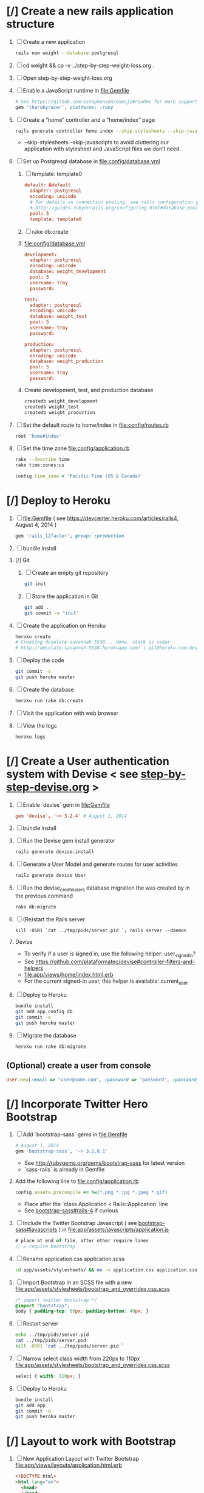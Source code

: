 * [/] Create a new rails application structure
  1. [ ] Create a new application
     #+BEGIN_SRC sh :tangle bin/create-new-rails-application.sh :shebang #!/bin/sh
       rails new weight --database postgresql 
     #+END_SRC
  2. [ ] cd weight && cp -v ../step-by-step-weight-loss.org .
  3. [ ] Open step-by-step-weight-loss.org 
  4. [ ] Enable a JavaScript runtime in file:Gemfile 
     #+BEGIN_SRC ruby
       # See https://github.com/sstephenson/execjs#readme for more supported runtimes
       gem 'therubyracer', platforms: :ruby
     #+END_SRC
  5. [ ] Create a “home” controller and a “home/index” page
     #+BEGIN_SRC sh :tangle bin/create-home-controller.sh :shebang #!/bin/sh
       rails generate controller home index --skip-stylesheets --skip-javascripts
     #+END_SRC
     - --skip-stylesheets --skip-javascripts to avoid cluttering our application with stylesheet and JavaScript files we don’t need.
  6. [ ] Set up Postgresql database in file:config/database.yml
     1. [ ] template: template0
	#+BEGIN_SRC conf
           default: &default
             adapter: postgresql
             encoding: unicode
             # For details on connection pooling, see rails configuration guide
             # http://guides.rubyonrails.org/configuring.html#database-pooling
             pool: 5
             template: template0
         #+END_SRC
     2. [ ] rake db:create
     3. file:config/database.yml
        #+BEGIN_SRC conf
          development:
            adapter: postgresql
            encoding: unicode
            database: weight_development
            pool: 5
            username: troy
            password: 
          
          test:
            adapter: postgresql
            encoding: unicode
            database: weight_test
            pool: 5
            username: troy
            password: 
          
          production:
            adapter: postgresql
            encoding: unicode
            database: weight_production
            pool: 5
            username: troy
            password: 
        #+END_SRC
     4. Create development, test, and production database
        #+BEGIN_SRC sh
         createdb weight_development
         createdb weight_test
         createdb weight_production
        #+END_SRC
  7. [ ] Set the default route to home/index in file:config/routes.rb
     #+BEGIN_SRC ruby
       root 'home#index'
     #+END_SRC
  8. [ ] Set the time zone file:config/application.rb
     #+BEGIN_SRC sh
       rake --describe time
       rake time:zones:us
     #+END_SRC
     #+BEGIN_SRC ruby
       config.time_zone = 'Pacific Time (US & Canada)'
     #+END_SRC
* [/] Deploy to Heroku
  1. [ ] file:Gemfile ( see https://devcenter.heroku.com/articles/rails4, August 4, 2014 ) 
     #+BEGIN_SRC ruby
       gem 'rails_12factor', group: :production
      #+END_SRC
  2. [ ] bundle install
  3. [/] Git   
     1. [ ] Create an empty git repository
         #+BEGIN_SRC sh
           git init
         #+END_SRC
     2. [ ] Store the application in Git
         #+BEGIN_SRC sh
           git add .
           git commit -m "init"
         #+END_SRC
  4. [ ] Create the application on Heroku
     #+BEGIN_SRC sh
       heroku create
       # Creating desolate-savannah-5538... done, stack is cedar
       # http://desolate-savannah-5538.herokuapp.com/ | git@heroku.com:desolate-savannah-5538.git     
     #+END_SRC
  5. [ ] Deploy the code 
     #+BEGIN_SRC sh :tangle bin/deploy-to-heroku.sh :shebang #!/bin/sh
       git commit -a
       git push heroku master
     #+END_SRC
  6. [ ] Create the database
     #+BEGIN_SRC sh :tangle bin/create-the-database.sh :shebang #!/bin/sh
       heroku run rake db:create
     #+END_SRC
  7. [ ] Visit the application with web browser
  8. [ ] View the logs
     #+BEGIN_SRC sh
       heroku logs
     #+END_SRC
* [/] Create a User authentication system with Devise < see [[file:/troy@usahealthscience.com:/home/troy/srv/devise/128/emacs/emacs/step-by-step-devise.org][step-by-step-devise.org]] >
  1. [ ] Enable `devise` gem in file:Gemfile
     #+BEGIN_SRC conf
       gem 'devise', '~> 3.2.4' # August 1, 2014
     #+END_SRC
  2. [ ] bundle install
  3. [ ] Run the Devise gem install generator
     #+BEGIN_SRC sh :tangle bin/devise-install-generator.sh :shebang #!/bin/sh
       rails generate devise:install
     #+END_SRC
  4. [ ] Generate a User Model and generate routes for user activities
     #+BEGIN_SRC sh :tangle bin/generate-devise-user.sh :shebang #!/bin/sh
       rails generate devise User
     #+END_SRC
  5. [ ] Run the devise_create_users database migration the was created by in the previous command
     #+BEGIN_SRC sh
       rake db:migrate
     #+END_SRC
  6. [ ] (Re)start the Rails server
     #+BEGIN_SRC 
       kill -USR1 `cat ../tmp/pids/server.pid `; rails server --daemon
     #+END_SRC
  7. Devise
     - To verify if a user is signed in, use the following helper: user_signed_in?
     - See https://github.com/plataformatec/devise#controller-filters-and-helpers
     - file:app/views/home/index.html.erb
     - For the current signed-in user, this helper is available: current_user
  8. [ ] Deploy to Heroku
     #+BEGIN_SRC sh
       bundle install
       git add app config db
       git commit -a
       git push heroku master
     #+END_SRC
  9. [ ] Migrate the database
     #+BEGIN_SRC sh
        heroku run rake db:migrate
     #+END_SRC
** (Optional) create a user from console
   #+BEGIN_SRC ruby
     User.new(:email => "user@name.com", :password => 'password', :password_confirmation => 'password').save
   #+END_SRC
* [/] Incorporate Twitter Hero Bootstrap
   1. [ ] Add `bootstrap-sass` gems in file:Gemfile
      #+BEGIN_SRC ruby
        # August 1, 2014
        gem 'bootstrap-sass', '~> 3.2.0.1'
      #+END_SRC
      - See http://rubygems.org/gems/bootstrap-sass for latest version
      - `sass-rails` is already in Gemfile
   2. Add the following line to file:config/application.rb
      #+BEGIN_SRC ruby
        config.assets.precompile += %w(*.png *.jpg *.jpeg *.gif)
      #+END_SRC
      - Place after the `class Application < Rails::Application` line
      - See [[https://github.com/thomas-mcdonald/bootstrap-sass#rails-4][bootstrap-sass#rails-4]] if curious
   3. [ ] Include the Twitter Bootstrap Javascript ( see [[https://github.com/thomas-mcdonald/bootstrap-sass#javascripts][bootstrap-sass#javascripts]] ) in file:app/assets/javascripts/application.js
	#+BEGIN_SRC js
        # place at end of file, after other require lines
        // = require bootstrap
	#+END_SRC
   4. [ ] Rename application.css application.scss
	    #+BEGIN_SRC sh
            cd app/assets/stylesheets/ && mv -v application.css application.css.scss && cd -
          #+END_SRC
   5. [ ] Import Bootstrap in an SCSS file with a new file:app/assets/stylesheets/bootstrap_and_overrides.css.scss
	#+BEGIN_SRC css :tangle app/assets/stylesheets/bootstrap_and_overrides.css.scss :padline no
        /* import twitter bootstrap */
        @import "bootstrap";
        body { padding-top: 60px; padding-bottom: 40px; }
	#+END_SRC
   6. [ ] Restart server
      #+BEGIN_SRC sh
        echo ../tmp/pids/server.pid
        cat ../tmp/pids/server.pid
        kill -USR1 `cat ../tmp/pids/server.pid `
      #+END_SRC
   7. [ ] Narrow select class width from 220px to 110px file:app/assets/stylesheets/bootstrap_and_overrides.css.scss
      #+BEGIN_SRC css
        select { width: 110px; }
      #+END_SRC
   8. [ ] Deploy to Heroku
      #+BEGIN_SRC sh
        bundle install
        git add app
        git commit -a
        git push heroku master
      #+END_SRC
* [/] Layout to work with Bootstrap
  1. [ ] New Application Layout with Twitter Bootstrap file:app/views/layouts/application.html.erb
     #+BEGIN_SRC html :tangle app/views/layouts/application.html.erb :padline no
       <!DOCTYPE html>
       <html lang="en">
         <head>
         </head>
         <title>Bootstrap</title>
         <meta name="viewport" content="width=device-width, initial-scale=1.0">
         <%= stylesheet_link_tag    "application", media: "all",  "data-turbolinks-track" => true %>
         <!-- HTML5 shim, for IE6-8 support of HTML5 elements -->
         <!--[if lt IE 9]>
             <script src="../assets/js/html5shiv.js"></script>
             <![endif]-->
         <%= javascript_include_tag "application", "data-turbolinks-track" => true %>
         <%= csrf_meta_tags %>
         <body>
           <%= render 'layouts/navbar' %>
           <div class="container">
             <%= render 'layouts/jumbotron' %>
             <hr>
             <footer>
               <p>&copy; Company 2013</p>
             </footer>
           </div> <!-- /container -->
         </body>
       </html>
     #+END_SRC
  2. [ ] View http://getbootstrap.com/examples/jumbotron/index.html
     #+BEGIN_SRC html :tangle /tmp/jumbotron.html :padline no
       <!DOCTYPE html>
       <html lang="en">
         <head>
           <meta charset="utf-8">
           <meta http-equiv="X-UA-Compatible" content="IE=edge">
           <meta name="viewport" content="width=device-width, initial-scale=1">
           <meta name="description" content="">
           <meta name="author" content="">
           <link rel="icon" href="../../favicon.ico">

           <title>Jumbotron Template for Bootstrap</title>

           <!-- Bootstrap core CSS -->
           <link href="../../dist/css/bootstrap.min.css" rel="stylesheet">

           <!-- Custom styles for this template -->
           <link href="jumbotron.css" rel="stylesheet">

           <!-- Just for debugging purposes. Don't actually copy these 2 lines! -->
           <!--[if lt IE 9]><script src="../../assets/js/ie8-responsive-file-warning.js"></script><![endif]-->
           <script src="../../assets/js/ie-emulation-modes-warning.js"></script>

           <!-- IE10 viewport hack for Surface/desktop Windows 8 bug -->
           <script src="../../assets/js/ie10-viewport-bug-workaround.js"></script>

           <!-- HTML5 shim and Respond.js IE8 support of HTML5 elements and media queries -->
           <!--[if lt IE 9]>
             <script src="https://oss.maxcdn.com/html5shiv/3.7.2/html5shiv.min.js"></script>
             <script src="https://oss.maxcdn.com/respond/1.4.2/respond.min.js"></script>
           <![endif]-->
         </head>

         <body>

           <div class="navbar navbar-inverse navbar-fixed-top" role="navigation">
             <div class="container">
               <div class="navbar-header">
                 <button type="button" class="navbar-toggle" data-toggle="collapse" data-target=".navbar-collapse">
                   <span class="sr-only">Toggle navigation</span>
                   <span class="icon-bar"></span>
                   <span class="icon-bar"></span>
                   <span class="icon-bar"></span>
                 </button>
                 <a class="navbar-brand" href="#">Project name</a>
               </div>
               <div class="navbar-collapse collapse">
                 <form class="navbar-form navbar-right" role="form">
                   <div class="form-group">
                     <input type="text" placeholder="Email" class="form-control">
                   </div>
                   <div class="form-group">
                     <input type="password" placeholder="Password" class="form-control">
                   </div>
                   <button type="submit" class="btn btn-success">Sign in</button>
                 </form>
               </div><!--/.navbar-collapse -->
             </div>
           </div>

           <!-- Main jumbotron for a primary marketing message or call to action -->
           <div class="jumbotron">
             <div class="container">
               <h1>Hello, world!</h1>
               <p>This is a template for a simple marketing or informational website. It includes a large callout called a jumbotron and three supporting pieces of content. Use it as a starting point to create something more unique.</p>
               <p><a class="btn btn-primary btn-lg" role="button">Learn more &raquo;</a></p>
             </div>
           </div>

           <div class="container">
             <!-- Example row of columns -->
             <div class="row">
               <div class="col-md-4">
                 <h2>Heading</h2>
                 <p>Donec id elit non mi porta gravida at eget metus. Fusce dapibus, tellus ac cursus commodo, tortor mauris condimentum nibh, ut fermentum massa justo sit amet risus. Etiam porta sem malesuada magna mollis euismod. Donec sed odio dui. </p>
                 <p><a class="btn btn-default" href="#" role="button">View details &raquo;</a></p>
               </div>
               <div class="col-md-4">
                 <h2>Heading</h2>
                 <p>Donec id elit non mi porta gravida at eget metus. Fusce dapibus, tellus ac cursus commodo, tortor mauris condimentum nibh, ut fermentum massa justo sit amet risus. Etiam porta sem malesuada magna mollis euismod. Donec sed odio dui. </p>
                 <p><a class="btn btn-default" href="#" role="button">View details &raquo;</a></p>
              </div>
               <div class="col-md-4">
                 <h2>Heading</h2>
                 <p>Donec sed odio dui. Cras justo odio, dapibus ac facilisis in, egestas eget quam. Vestibulum id ligula porta felis euismod semper. Fusce dapibus, tellus ac cursus commodo, tortor mauris condimentum nibh, ut fermentum massa justo sit amet risus.</p>
                 <p><a class="btn btn-default" href="#" role="button">View details &raquo;</a></p>
               </div>
             </div>

             <hr>

             <footer>
               <p>&copy; Company 2014</p>
             </footer>
           </div> <!-- /container -->


           <!-- Bootstrap core JavaScript
           ================================================== -->
           <!-- Placed at the end of the document so the pages load faster -->
           <script src="https://ajax.googleapis.com/ajax/libs/jquery/1.11.1/jquery.min.js"></script>
           <script src="../../dist/js/bootstrap.min.js"></script>
         </body>
       </html>

     #+END_SRC
  3. [ ] View http://getbootstrap.com/examples/starter-template/index.html
     #+BEGIN_SRC html
       <!DOCTYPE html>
       <html lang="en">
         <head>
           <meta charset="utf-8">
           <meta http-equiv="X-UA-Compatible" content="IE=edge">
           <meta name="viewport" content="width=device-width, initial-scale=1">
           <meta name="description" content="">
           <meta name="author" content="">
           <link rel="icon" href="../../favicon.ico">

           <title>Starter Template for Bootstrap</title>

           <!-- Bootstrap core CSS -->
           <link href="../../dist/css/bootstrap.min.css" rel="stylesheet">

           <!-- Custom styles for this template -->
           <link href="starter-template.css" rel="stylesheet">

           <!-- Just for debugging purposes. Don't actually copy these 2 lines! -->
           <!--[if lt IE 9]><script src="../../assets/js/ie8-responsive-file-warning.js"></script><![endif]-->
           <script src="../../assets/js/ie-emulation-modes-warning.js"></script>

           <!-- IE10 viewport hack for Surface/desktop Windows 8 bug -->
           <script src="../../assets/js/ie10-viewport-bug-workaround.js"></script>

           <!-- HTML5 shim and Respond.js IE8 support of HTML5 elements and media queries -->
           <!--[if lt IE 9]>
             <script src="https://oss.maxcdn.com/html5shiv/3.7.2/html5shiv.min.js"></script>
             <script src="https://oss.maxcdn.com/respond/1.4.2/respond.min.js"></script>
           <![endif]-->
         </head>

         <body>

           <div class="navbar navbar-inverse navbar-fixed-top" role="navigation">
             <div class="container">
               <div class="navbar-header">
                 <button type="button" class="navbar-toggle" data-toggle="collapse" data-target=".navbar-collapse">
                   <span class="sr-only">Toggle navigation</span>
                   <span class="icon-bar"></span>
                   <span class="icon-bar"></span>
                   <span class="icon-bar"></span>
                 </button>
                 <a class="navbar-brand" href="#">Project name</a>
               </div>
               <div class="collapse navbar-collapse">
                 <ul class="nav navbar-nav">
                   <li class="active"><a href="#">Home</a></li>
                   <li><a href="#about">About</a></li>
                   <li><a href="#contact">Contact</a></li>
                 </ul>
               </div><!--/.nav-collapse -->
             </div>
           </div>

           <div class="container">

             <div class="starter-template">
               <h1>Bootstrap starter template</h1>
               <p class="lead">Use this document as a way to quickly start any new project.<br> All you get is this text and a mostly barebones HTML document.</p>
             </div>

           </div><!-- /.container -->


           <!-- Bootstrap core JavaScript
           ================================================== -->
           <!-- Placed at the end of the document so the pages load faster -->
           <script src="https://ajax.googleapis.com/ajax/libs/jquery/1.11.1/jquery.min.js"></script>
           <script src="../../dist/js/bootstrap.min.js"></script>
         </body>
       </html>

     #+END_SRC
  4. [ ] View http://getbootstrap.com/examples/theme/index.html for dropdown menu
     #+BEGIN_SRC html
       <!DOCTYPE html>
       <html lang="en">
         <head>
           <meta charset="utf-8">
           <meta http-equiv="X-UA-Compatible" content="IE=edge">
           <meta name="viewport" content="width=device-width, initial-scale=1">
           <meta name="description" content="">
           <meta name="author" content="">
           <link rel="icon" href="../../favicon.ico">

           <title>Theme Template for Bootstrap</title>

           <!-- Bootstrap core CSS -->
           <link href="../../dist/css/bootstrap.min.css" rel="stylesheet">
           <!-- Bootstrap theme -->
           <link href="../../dist/css/bootstrap-theme.min.css" rel="stylesheet">

           <!-- Custom styles for this template -->
           <link href="theme.css" rel="stylesheet">

           <!-- Just for debugging purposes. Don't actually copy these 2 lines! -->
           <!--[if lt IE 9]><script src="../../assets/js/ie8-responsive-file-warning.js"></script><![endif]-->
           <script src="../../assets/js/ie-emulation-modes-warning.js"></script>

           <!-- IE10 viewport hack for Surface/desktop Windows 8 bug -->
           <script src="../../assets/js/ie10-viewport-bug-workaround.js"></script>

           <!-- HTML5 shim and Respond.js IE8 support of HTML5 elements and media queries -->
           <!--[if lt IE 9]>
             <script src="https://oss.maxcdn.com/html5shiv/3.7.2/html5shiv.min.js"></script>
             <script src="https://oss.maxcdn.com/respond/1.4.2/respond.min.js"></script>
           <![endif]-->
         </head>

         <body role="document">

           <!-- Fixed navbar -->
           <div class="navbar navbar-inverse navbar-fixed-top" role="navigation">
             <div class="container">
               <div class="navbar-header">
                 <button type="button" class="navbar-toggle" data-toggle="collapse" data-target=".navbar-collapse">
                   <span class="sr-only">Toggle navigation</span>
                   <span class="icon-bar"></span>
                   <span class="icon-bar"></span>
                   <span class="icon-bar"></span>
                 </button>
                 <a class="navbar-brand" href="#">Bootstrap theme</a>
               </div>
               <div class="navbar-collapse collapse">
                 <ul class="nav navbar-nav">
                   <li class="active"><a href="#">Home</a></li>
                   <li><a href="#about">About</a></li>
                   <li><a href="#contact">Contact</a></li>
                   <li class="dropdown">
                     <a href="#" class="dropdown-toggle" data-toggle="dropdown">Dropdown <span class="caret"></span></a>
                     <ul class="dropdown-menu" role="menu">
                       <li><a href="#">Action</a></li>
                       <li><a href="#">Another action</a></li>
                       <li><a href="#">Something else here</a></li>
                       <li class="divider"></li>
                       <li class="dropdown-header">Nav header</li>
                       <li><a href="#">Separated link</a></li>
                       <li><a href="#">One more separated link</a></li>
                     </ul>
                   </li>
                 </ul>
               </div><!--/.nav-collapse -->
             </div>
           </div>

           <div class="container theme-showcase" role="main">

             <!-- Main jumbotron for a primary marketing message or call to action -->
             <div class="jumbotron">
               <h1>Hello, world!</h1>
               <p>This is a template for a simple marketing or informational website. It includes a large callout called a jumbotron and three supporting pieces of content. Use it as a starting point to create something more unique.</p>
               <p><a href="#" class="btn btn-primary btn-lg" role="button">Learn more &raquo;</a></p>
             </div>



             <div class="page-header">
               <h1>Buttons</h1>
             </div>
             <p>
               <button type="button" class="btn btn-lg btn-default">Default</button>
               <button type="button" class="btn btn-lg btn-primary">Primary</button>
               <button type="button" class="btn btn-lg btn-success">Success</button>
               <button type="button" class="btn btn-lg btn-info">Info</button>
               <button type="button" class="btn btn-lg btn-warning">Warning</button>
               <button type="button" class="btn btn-lg btn-danger">Danger</button>
               <button type="button" class="btn btn-lg btn-link">Link</button>
             </p>
             <p>
               <button type="button" class="btn btn-default">Default</button>
               <button type="button" class="btn btn-primary">Primary</button>
               <button type="button" class="btn btn-success">Success</button>
               <button type="button" class="btn btn-info">Info</button>
               <button type="button" class="btn btn-warning">Warning</button>
               <button type="button" class="btn btn-danger">Danger</button>
               <button type="button" class="btn btn-link">Link</button>
             </p>
             <p>
               <button type="button" class="btn btn-sm btn-default">Default</button>
               <button type="button" class="btn btn-sm btn-primary">Primary</button>
               <button type="button" class="btn btn-sm btn-success">Success</button>
               <button type="button" class="btn btn-sm btn-info">Info</button>
               <button type="button" class="btn btn-sm btn-warning">Warning</button>
               <button type="button" class="btn btn-sm btn-danger">Danger</button>
               <button type="button" class="btn btn-sm btn-link">Link</button>
             </p>
             <p>
               <button type="button" class="btn btn-xs btn-default">Default</button>
               <button type="button" class="btn btn-xs btn-primary">Primary</button>
               <button type="button" class="btn btn-xs btn-success">Success</button>
               <button type="button" class="btn btn-xs btn-info">Info</button>
               <button type="button" class="btn btn-xs btn-warning">Warning</button>
               <button type="button" class="btn btn-xs btn-danger">Danger</button>
               <button type="button" class="btn btn-xs btn-link">Link</button>
             </p>



             <div class="page-header">
               <h1>Tables</h1>
             </div>
             <div class="row">
               <div class="col-md-6">
                 <table class="table">
                   <thead>
                     <tr>
                       <th>#</th>
                       <th>First Name</th>
                       <th>Last Name</th>
                       <th>Username</th>
                     </tr>
                   </thead>
                   <tbody>
                     <tr>
                       <td>1</td>
                       <td>Mark</td>
                       <td>Otto</td>
                       <td>@mdo</td>
                     </tr>
                     <tr>
                       <td>2</td>
                       <td>Jacob</td>
                       <td>Thornton</td>
                       <td>@fat</td>
                     </tr>
                     <tr>
                       <td>3</td>
                       <td>Larry</td>
                       <td>the Bird</td>
                       <td>@twitter</td>
                     </tr>
                   </tbody>
                 </table>
               </div>
               <div class="col-md-6">
                 <table class="table table-striped">
                   <thead>
                     <tr>
                       <th>#</th>
                       <th>First Name</th>
                       <th>Last Name</th>
                       <th>Username</th>
                     </tr>
                   </thead>
                   <tbody>
                     <tr>
                       <td>1</td>
                       <td>Mark</td>
                       <td>Otto</td>
                       <td>@mdo</td>
                     </tr>
                     <tr>
                       <td>2</td>
                       <td>Jacob</td>
                       <td>Thornton</td>
                       <td>@fat</td>
                     </tr>
                     <tr>
                       <td>3</td>
                       <td>Larry</td>
                       <td>the Bird</td>
                       <td>@twitter</td>
                     </tr>
                   </tbody>
                 </table>
               </div>
             </div>

             <div class="row">
               <div class="col-md-6">
                 <table class="table table-bordered">
                   <thead>
                     <tr>
                       <th>#</th>
                       <th>First Name</th>
                       <th>Last Name</th>
                       <th>Username</th>
                     </tr>
                   </thead>
                   <tbody>
                     <tr>
                       <td rowspan="2">1</td>
                       <td>Mark</td>
                       <td>Otto</td>
                       <td>@mdo</td>
                     </tr>
                     <tr>
                       <td>Mark</td>
                       <td>Otto</td>
                       <td>@TwBootstrap</td>
                     </tr>
                     <tr>
                       <td>2</td>
                       <td>Jacob</td>
                       <td>Thornton</td>
                       <td>@fat</td>
                     </tr>
                     <tr>
                       <td>3</td>
                       <td colspan="2">Larry the Bird</td>
                       <td>@twitter</td>
                     </tr>
                   </tbody>
                 </table>
               </div>
               <div class="col-md-6">
                 <table class="table table-condensed">
                   <thead>
                     <tr>
                       <th>#</th>
                       <th>First Name</th>
                       <th>Last Name</th>
                       <th>Username</th>
                     </tr>
                   </thead>
                   <tbody>
                     <tr>
                       <td>1</td>
                       <td>Mark</td>
                       <td>Otto</td>
                       <td>@mdo</td>
                     </tr>
                     <tr>
                       <td>2</td>
                       <td>Jacob</td>
                       <td>Thornton</td>
                       <td>@fat</td>
                     </tr>
                     <tr>
                       <td>3</td>
                       <td colspan="2">Larry the Bird</td>
                       <td>@twitter</td>
                     </tr>
                   </tbody>
                 </table>
               </div>
             </div>



             <div class="page-header">
               <h1>Thumbnails</h1>
             </div>
             <img data-src="holder.js/200x200" class="img-thumbnail" alt="A generic square placeholder image with a white border around it, making it resemble a photograph taken with an old instant camera">



             <div class="page-header">
               <h1>Labels</h1>
             </div>
             <h1>
               <span class="label label-default">Default</span>
               <span class="label label-primary">Primary</span>
               <span class="label label-success">Success</span>
               <span class="label label-info">Info</span>
               <span class="label label-warning">Warning</span>
               <span class="label label-danger">Danger</span>
             </h1>
             <h2>
               <span class="label label-default">Default</span>
               <span class="label label-primary">Primary</span>
               <span class="label label-success">Success</span>
               <span class="label label-info">Info</span>
               <span class="label label-warning">Warning</span>
               <span class="label label-danger">Danger</span>
             </h2>
             <h3>
               <span class="label label-default">Default</span>
               <span class="label label-primary">Primary</span>
               <span class="label label-success">Success</span>
               <span class="label label-info">Info</span>
               <span class="label label-warning">Warning</span>
               <span class="label label-danger">Danger</span>
             </h3>
             <h4>
               <span class="label label-default">Default</span>
               <span class="label label-primary">Primary</span>
               <span class="label label-success">Success</span>
               <span class="label label-info">Info</span>
               <span class="label label-warning">Warning</span>
               <span class="label label-danger">Danger</span>
             </h4>
             <h5>
               <span class="label label-default">Default</span>
               <span class="label label-primary">Primary</span>
               <span class="label label-success">Success</span>
               <span class="label label-info">Info</span>
               <span class="label label-warning">Warning</span>
               <span class="label label-danger">Danger</span>
             </h5>
             <h6>
               <span class="label label-default">Default</span>
               <span class="label label-primary">Primary</span>
               <span class="label label-success">Success</span>
               <span class="label label-info">Info</span>
               <span class="label label-warning">Warning</span>
               <span class="label label-danger">Danger</span>
             </h6>
             <p>
               <span class="label label-default">Default</span>
               <span class="label label-primary">Primary</span>
               <span class="label label-success">Success</span>
               <span class="label label-info">Info</span>
               <span class="label label-warning">Warning</span>
               <span class="label label-danger">Danger</span>
             </p>



             <div class="page-header">
               <h1>Badges</h1>
             </div>
             <p>
               <a href="#">Inbox <span class="badge">42</span></a>
             </p>
             <ul class="nav nav-pills">
               <li class="active"><a href="#">Home <span class="badge">42</span></a></li>
               <li><a href="#">Profile</a></li>
               <li><a href="#">Messages <span class="badge">3</span></a></li>
             </ul>


             <div class="page-header">
               <h1>Dropdown menus</h1>
             </div>
             <div class="dropdown theme-dropdown clearfix">
               <a id="dropdownMenu1" href="#" role="button" class="sr-only dropdown-toggle" data-toggle="dropdown">Dropdown <span class="caret"></span></a>
               <ul class="dropdown-menu" role="menu" aria-labelledby="dropdownMenu1">
                 <li class="active" role="presentation"><a role="menuitem" tabindex="-1" href="#">Action</a></li>
                 <li role="presentation"><a role="menuitem" tabindex="-1" href="#">Another action</a></li>
                 <li role="presentation"><a role="menuitem" tabindex="-1" href="#">Something else here</a></li>
                 <li role="presentation" class="divider"></li>
                 <li role="presentation"><a role="menuitem" tabindex="-1" href="#">Separated link</a></li>
               </ul>
             </div>



             <div class="page-header">
               <h1>Navs</h1>
             </div>
             <ul class="nav nav-tabs" role="tablist">
               <li class="active"><a href="#">Home</a></li>
               <li><a href="#">Profile</a></li>
               <li><a href="#">Messages</a></li>
             </ul>
             <ul class="nav nav-pills">
               <li class="active"><a href="#">Home</a></li>
               <li><a href="#">Profile</a></li>
               <li><a href="#">Messages</a></li>
             </ul>



             <div class="page-header">
               <h1>Navbars</h1>
             </div>

             <div class="navbar navbar-default">
               <div class="container">
                 <div class="navbar-header">
                   <button type="button" class="navbar-toggle" data-toggle="collapse" data-target=".navbar-collapse">
                     <span class="sr-only">Toggle navigation</span>
                     <span class="icon-bar"></span>
                     <span class="icon-bar"></span>
                     <span class="icon-bar"></span>
                   </button>
                   <a class="navbar-brand" href="#">Project name</a>
                 </div>
                 <div class="navbar-collapse collapse">
                   <ul class="nav navbar-nav">
                     <li class="active"><a href="#">Home</a></li>
                     <li><a href="#about">About</a></li>
                     <li><a href="#contact">Contact</a></li>
                     <li class="dropdown">
                       <a href="#" class="dropdown-toggle" data-toggle="dropdown">Dropdown <span class="caret"></span></a>
                       <ul class="dropdown-menu" role="menu">
                         <li><a href="#">Action</a></li>
                         <li><a href="#">Another action</a></li>
                         <li><a href="#">Something else here</a></li>
                         <li class="divider"></li>
                         <li class="dropdown-header">Nav header</li>
                         <li><a href="#">Separated link</a></li>
                         <li><a href="#">One more separated link</a></li>
                       </ul>
                     </li>
                   </ul>
                 </div><!--/.nav-collapse -->
               </div>
             </div>

             <div class="navbar navbar-inverse">
               <div class="container">
                 <div class="navbar-header">
                   <button type="button" class="navbar-toggle" data-toggle="collapse" data-target=".navbar-collapse">
                     <span class="sr-only">Toggle navigation</span>
                     <span class="icon-bar"></span>
                     <span class="icon-bar"></span>
                     <span class="icon-bar"></span>
                   </button>
                   <a class="navbar-brand" href="#">Project name</a>
                 </div>
                 <div class="navbar-collapse collapse">
                   <ul class="nav navbar-nav">
                     <li class="active"><a href="#">Home</a></li>
                     <li><a href="#about">About</a></li>
                     <li><a href="#contact">Contact</a></li>
                     <li class="dropdown">
                       <a href="#" class="dropdown-toggle" data-toggle="dropdown">Dropdown <span class="caret"></span></a>
                       <ul class="dropdown-menu" role="menu">
                         <li><a href="#">Action</a></li>
                         <li><a href="#">Another action</a></li>
                         <li><a href="#">Something else here</a></li>
                         <li class="divider"></li>
                         <li class="dropdown-header">Nav header</li>
                         <li><a href="#">Separated link</a></li>
                         <li><a href="#">One more separated link</a></li>
                       </ul>
                     </li>
                   </ul>
                 </div><!--/.nav-collapse -->
               </div>
             </div>



             <div class="page-header">
               <h1>Alerts</h1>
             </div>
             <div class="alert alert-success" role="alert">
               <strong>Well done!</strong> You successfully read this important alert message.
             </div>
             <div class="alert alert-info" role="alert">
               <strong>Heads up!</strong> This alert needs your attention, but it's not super important.
             </div>
             <div class="alert alert-warning" role="alert">
               <strong>Warning!</strong> Best check yo self, you're not looking too good.
             </div>
             <div class="alert alert-danger" role="alert">
               <strong>Oh snap!</strong> Change a few things up and try submitting again.
             </div>



             <div class="page-header">
               <h1>Progress bars</h1>
             </div>
             <div class="progress">
               <div class="progress-bar" role="progressbar" aria-valuenow="60" aria-valuemin="0" aria-valuemax="100" style="width: 60%;"><span class="sr-only">60% Complete</span></div>
             </div>
             <div class="progress">
               <div class="progress-bar progress-bar-success" role="progressbar" aria-valuenow="40" aria-valuemin="0" aria-valuemax="100" style="width: 40%"><span class="sr-only">40% Complete (success)</span></div>
             </div>
             <div class="progress">
               <div class="progress-bar progress-bar-info" role="progressbar" aria-valuenow="20" aria-valuemin="0" aria-valuemax="100" style="width: 20%"><span class="sr-only">20% Complete</span></div>
             </div>
             <div class="progress">
               <div class="progress-bar progress-bar-warning" role="progressbar" aria-valuenow="60" aria-valuemin="0" aria-valuemax="100" style="width: 60%"><span class="sr-only">60% Complete (warning)</span></div>
             </div>
             <div class="progress">
               <div class="progress-bar progress-bar-danger" role="progressbar" aria-valuenow="80" aria-valuemin="0" aria-valuemax="100" style="width: 80%"><span class="sr-only">80% Complete (danger)</span></div>
             </div>
             <div class="progress">
               <div class="progress-bar progress-bar-striped" role="progressbar" aria-valuenow="60" aria-valuemin="0" aria-valuemax="100" style="width: 60%"><span class="sr-only">100% Complete</span></div>
             </div>
             <div class="progress">
               <div class="progress-bar progress-bar-success" style="width: 35%"><span class="sr-only">35% Complete (success)</span></div>
               <div class="progress-bar progress-bar-warning" style="width: 20%"><span class="sr-only">20% Complete (warning)</span></div>
               <div class="progress-bar progress-bar-danger" style="width: 10%"><span class='sr-only'>10% Complete (danger)</span></div>
             </div>



             <div class="page-header">
               <h1>List groups</h1>
             </div>
             <div class="row">
               <div class="col-sm-4">
                 <ul class="list-group">
                   <li class="list-group-item">Cras justo odio</li>
                   <li class="list-group-item">Dapibus ac facilisis in</li>
                   <li class="list-group-item">Morbi leo risus</li>
                   <li class="list-group-item">Porta ac consectetur ac</li>
                   <li class="list-group-item">Vestibulum at eros</li>
                 </ul>
               </div><!-- /.col-sm-4 -->
               <div class="col-sm-4">
                 <div class="list-group">
                   <a href="#" class="list-group-item active">
                     Cras justo odio
                   </a>
                   <a href="#" class="list-group-item">Dapibus ac facilisis in</a>
                   <a href="#" class="list-group-item">Morbi leo risus</a>
                   <a href="#" class="list-group-item">Porta ac consectetur ac</a>
                   <a href="#" class="list-group-item">Vestibulum at eros</a>
                 </div>
               </div><!-- /.col-sm-4 -->
               <div class="col-sm-4">
                 <div class="list-group">
                   <a href="#" class="list-group-item active">
                     <h4 class="list-group-item-heading">List group item heading</h4>
                     <p class="list-group-item-text">Donec id elit non mi porta gravida at eget metus. Maecenas sed diam eget risus varius blandit.</p>
                   </a>
                   <a href="#" class="list-group-item">
                     <h4 class="list-group-item-heading">List group item heading</h4>
                     <p class="list-group-item-text">Donec id elit non mi porta gravida at eget metus. Maecenas sed diam eget risus varius blandit.</p>
                   </a>
                   <a href="#" class="list-group-item">
                     <h4 class="list-group-item-heading">List group item heading</h4>
                     <p class="list-group-item-text">Donec id elit non mi porta gravida at eget metus. Maecenas sed diam eget risus varius blandit.</p>
                   </a>
                 </div>
               </div><!-- /.col-sm-4 -->
             </div>



             <div class="page-header">
               <h1>Panels</h1>
             </div>
             <div class="row">
               <div class="col-sm-4">
                 <div class="panel panel-default">
                   <div class="panel-heading">
                     <h3 class="panel-title">Panel title</h3>
                   </div>
                   <div class="panel-body">
                     Panel content
                   </div>
                 </div>
                 <div class="panel panel-primary">
                   <div class="panel-heading">
                     <h3 class="panel-title">Panel title</h3>
                   </div>
                   <div class="panel-body">
                     Panel content
                   </div>
                 </div>
               </div><!-- /.col-sm-4 -->
               <div class="col-sm-4">
                 <div class="panel panel-success">
                   <div class="panel-heading">
                     <h3 class="panel-title">Panel title</h3>
                   </div>
                   <div class="panel-body">
                     Panel content
                   </div>
                 </div>
                 <div class="panel panel-info">
                   <div class="panel-heading">
                     <h3 class="panel-title">Panel title</h3>
                   </div>
                   <div class="panel-body">
                     Panel content
                   </div>
                 </div>
               </div><!-- /.col-sm-4 -->
               <div class="col-sm-4">
                 <div class="panel panel-warning">
                   <div class="panel-heading">
                     <h3 class="panel-title">Panel title</h3>
                   </div>
                   <div class="panel-body">
                     Panel content
                   </div>
                 </div>
                 <div class="panel panel-danger">
                   <div class="panel-heading">
                     <h3 class="panel-title">Panel title</h3>
                   </div>
                   <div class="panel-body">
                     Panel content
                   </div>
                 </div>
               </div><!-- /.col-sm-4 -->
             </div>



             <div class="page-header">
               <h1>Wells</h1>
             </div>
             <div class="well">
               <p>Lorem ipsum dolor sit amet, consectetur adipiscing elit. Maecenas sed diam eget risus varius blandit sit amet non magna. Lorem ipsum dolor sit amet, consectetur adipiscing elit. Praesent commodo cursus magna, vel scelerisque nisl consectetur et. Cras mattis consectetur purus sit amet fermentum. Duis mollis, est non commodo luctus, nisi erat porttitor ligula, eget lacinia odio sem nec elit. Aenean lacinia bibendum nulla sed consectetur.</p>
             </div>



             <div class="page-header">
               <h1>Carousel</h1>
             </div>
             <div id="carousel-example-generic" class="carousel slide" data-ride="carousel">
               <ol class="carousel-indicators">
                 <li data-target="#carousel-example-generic" data-slide-to="0" class="active"></li>
                 <li data-target="#carousel-example-generic" data-slide-to="1"></li>
                 <li data-target="#carousel-example-generic" data-slide-to="2"></li>
               </ol>
               <div class="carousel-inner">
                 <div class="item active">
                   <img data-src="holder.js/1140x500/auto/#777:#555/text:First slide" alt="First slide">
                 </div>
                 <div class="item">
                   <img data-src="holder.js/1140x500/auto/#666:#444/text:Second slide" alt="Second slide">
                 </div>
                 <div class="item">
                   <img data-src="holder.js/1140x500/auto/#555:#333/text:Third slide" alt="Third slide">
                 </div>
               </div>
               <a class="left carousel-control" href="#carousel-example-generic" role="button" data-slide="prev">
                 <span class="glyphicon glyphicon-chevron-left"></span>
               </a>
               <a class="right carousel-control" href="#carousel-example-generic" role="button" data-slide="next">
                 <span class="glyphicon glyphicon-chevron-right"></span>
               </a>
             </div>


           </div> <!-- /container -->


           <!-- Bootstrap core JavaScript
           ================================================== -->
           <!-- Placed at the end of the document so the pages load faster -->
           <script src="https://ajax.googleapis.com/ajax/libs/jquery/1.11.1/jquery.min.js"></script>
           <script src="../../dist/js/bootstrap.min.js"></script>
           <script src="../../assets/js/docs.min.js"></script>
         </body>
       </html>

     #+END_SRC
  5. [ ] Create a "navbar" Navigation partial in file:app/views/layouts/_navbar.html.erb 
     #+BEGIN_SRC html :tangle app/views/layouts/_navbar.html.erb :padline no
       <!-- August 4, 2014 -->
       <div class="navbar navbar-inverse navbar-fixed-top" role="navigation">
         <div class="container">
           <div class="navbar-header">
             <button type="button" class="navbar-toggle" data-toggle="collapse" data-target=".navbar-collapse">
               <span class="sr-only">Toggle navigation</span>
               <span class="icon-bar"></span>
               <span class="icon-bar"></span>
               <span class="icon-bar"></span>
             </button>
           </div>
           <div class="navbar-collapse collapse">
             <ul class="nav navbar-nav">
               <li class="active"><%= link_to('Home', root_path) %></li>
               <li class="dropdown">
                 <a href="#" class="dropdown-toggle" data-toggle="dropdown">Readings <span class="caret"></span></a>
                 <ul class="dropdown-menu" role="menu">
                   <!-- link_to "New reading", new_reading_path -->
                   <!-- link_to "See all readings", readings_path -->
                   <li><a href="#">New Reading</a></li>
                   <li><a href="#">List Readings</a></li>
                   <li class="divider"></li>
                 </ul>
               </li>
               <li class="dropdown">
                 <a href="#" class="dropdown-toggle" data-toggle="dropdown">Graphs <span class="caret"></span></a>
                 <ul class="dropdown-menu" role="menu">
                   <li><a href="#">28 day graph</a></li>
                   <li><a href="#">3 day graph</a></li>
                   <li><a href="#">1 year graph</a></li>
                   <li class="divider"></li>
                   <li class="nav-header">For Fun</li>
                   <li><a href="#">Last Hour</a></li>
                 </ul>
               </li>
             </ul>
             <%= render 'layouts/identity' %>
           </div><!--/.nav-collapse -->
         </div>
       </div>
     #+END_SRC
  6. [ ] Create an "identity" partial in file:app/views/layouts/_identity.html.erb 
     #+BEGIN_SRC html :tangle app/views/layouts/_identity.html.erb :padline no
       <ul class="nav pull-right">
         <% if user_signed_in? %>
         <li><%= link_to('Logout', destroy_user_session_path, :method=>'delete') %></li>
           <% else %>
         <li class="active"><%= link_to('Login', new_user_session_path) %></li>
         <li><%= link_to('Sign up', new_user_registration_path)%></li>
         <% end %>
       </ul>
     #+END_SRC
  7. [ ] Create a "jumbotron" partial in file:app/views/layouts/_jumbotron.html.erb 
     #+BEGIN_SRC html :tangle app/views/layouts/_jumbotron.html.erb :padline no
       <!-- August 4, 2014 -->
       <!-- Main jumbotron for a primary marketing message or call to action -->
       <div class="jumbotron">
         <div class="container">
           <h1>Hello, world!</h1>
           <p>This is a template for a simple marketing or informational website. It includes a large callout called the hero unit and three supporting pieces of content. Use it as a starting point to create something more unique.</p>
           <p><a href="#" class="btn btn-primary btn-lg" role="button">Learn more &raquo;</a></p>
           <%= yield %>
         </div>
       </div>
       <p>This is a template for a simple marketing or informational website. It includes a large callout called a jumbotron and three supporting pieces of content. Use it as a starting point to create something more unique.</p>
       <p><a class="btn btn-primary btn-lg" role="button">Learn more &raquo;</a></p>

       <div class="container">
         <!-- Example row of columns -->
         <div class="row">
           <div class="col-md-4">
             <h2>Heading</h2>
             <p>Donec id elit non mi porta gravida at eget metus. Fusce dapibus, tellus ac cursus commodo, tortor mauris condimentum nibh, ut fermentum massa justo sit amet risus. Etiam porta sem malesuada magna mollis euismod. Donec sed odio dui. </p>
             <p><a class="btn btn-default" href="#" role="button">View details &raquo;</a></p>
           </div>
           <div class="col-md-4">
             <h2>Heading</h2>
             <p>Donec id elit non mi porta gravida at eget metus. Fusce dapibus, tellus ac cursus commodo, tortor mauris condimentum nibh, ut fermentum massa justo sit amet risus. Etiam porta sem malesuada magna mollis euismod. Donec sed odio dui. </p>
             <p><a class="btn btn-default" href="#" role="button">View details &raquo;</a></p>
           </div>
           <div class="col-md-4">
             <h2>Heading</h2>
             <p>Donec sed odio dui. Cras justo odio, dapibus ac facilisis in, egestas eget quam. Vestibulum id ligula porta felis euismod semper. Fusce dapibus, tellus ac cursus commodo, tortor mauris condimentum nibh, ut fermentum massa justo sit amet risus.</p>
             <p><a class="btn btn-default" href="#" role="button">View details &raquo;</a></p>
           </div>
         </div>
       </div>
     #+END_SRC
  8. [ ] Hero unit file:app/views/layouts/_jumbotron.html.erb 
     #+BEGIN_SRC html :tangle app/views/layouts/_jumbotron.html.erb :padline no
       <div class="jumbotron">
         <%= yield %>
       </div>
     #+END_SRC
  9. [ ] Create a Messages partial in [[file:../app/views/layouts/_messages.html.erb][app/views/layouts/_messages.html.erb]]
     #+BEGIN_SRC html
       <% flash.each do |name, msg| %>
         <% if msg.is_a?(String) %>
           <div class="alert alert-<%= name == :notice ? "success" : "error" %>">
             <a class="close" data-dismiss="alert">&#215;</a>
             <%= content_tag :div, msg, :id => "flash_#{name}" %>
           </div>
         <% end %>
       <% end %>
     #+END_SRC
  10. [ ] Create a "devise" partial in file:app/views/layouts/_devise.html.erb
      #+BEGIN_SRC html :tangle app/views/layouts/_devise.html.erb :padline no
	<!DOCTYPE html>
	<html lang="en">
          <head>
          </head>
          <title>Bootstrap</title>
          <meta name="viewport" content="width=device-width, initial-scale=1.0">
          <%= stylesheet_link_tag    "application", media: "all",  "data-turbolinks-track" => true %>
          <!-- HTML5 shim, for IE6-8 support of HTML5 elements -->
          <!--[if lt IE 9]>
              <script src="../assets/js/html5shiv.js"></script>
              <![endif]-->
          <%= javascript_include_tag "application", "data-turbolinks-track" => true %>
              <%= csrf_meta_tags %>
          <body>
            <div class="container">
              <%= yield %>
              <hr>
              <footer>
		<p>&copy; Company 2013</p>
              </footer>
            </div> <!-- /container -->
          </body>
	</html>
      #+END_SRC
  11. [ ] Deploy to Heroku
      #+BEGIN_SRC sh
	git add app
	git commit -a
	git push heroku master
      #+END_SRC
* [/] Create "Readings" model, controller, and views
  1. [ ] Generate reading scaffold
     #+BEGIN_SRC sh :tangle bin/generate-scaffold-reading.sh :shebang #!/bin/sh
       rails generate scaffold reading user_id:integer weight:decimal reading_time:datetime clothing_wt:decimal
     #+END_SRC
  2. [ ] Limit readings to authenticated users [[file:../app/controllers/readings_controller.rb][app/controllers/readings_controller.rb]]
     #+BEGIN_SRC ruby
       class ReadingsController < ApplicationController
         before_filter :authenticate_user!
     #+END_SRC
  3. [ ] Relationship to User, validations file:app/models/reading.rb
     #+BEGIN_SRC ruby
       belongs_to :user
       validates :user_id, :numericality => true
       validates :weight, :numericality => true
     #+END_SRC
  4. [ ] Default clothing in values in Model file:db/migrate/ 2014..._created_readings.rb
       #+BEGIN_SRC ruby
         class CreateReadings < ActiveRecord::Migration
           def change
             create_table :readings do |t|
               t.integer :user_id
               t.decimal :weight
               t.datetime :reading_time
               t.decimal :clothing_wt, :default => 3
               
               t.timestamps
             end
           end
         end
       #+END_SRC
  5. [ ] Migrate the database, i.e. rake db:migrate 
  6. [ ] [[file:../app/views/layouts/_navbar.html.erb][app/views/layouts/_navbar.html.erb]]
     #+BEGIN_SRC html
       <ul class="dropdown-menu">
         <li><%= link_to "New reading", new_reading_path %></li>
         <li><%= link_to "See all readings", readings_path %></li>  
         <li class="divider"></li>
       </ul>
     #+END_SRC
  7. [ ] [0%] User ID on new Reading
     1. [ ] Add user id to create method in readings controller [[file:../app/controllers/readings_controller.rb][app/controllers/readings_controller.rb]]
	#+BEGIN_SRC ruby
          def create
            @reading = Reading.new(reading_params)
            @reading.user_id = current_user.id
            @reading.reading_time = Time.now
        #+END_SRC
        - note that current_user is provided by the Devise authentication system
     2. [ ] Remove user id and reading_time fields from [[file:../app/views/readings/_form.html.erb][app/views/readings/_form.html.erb]]
  8. Reading Layout file:../app/views/layouts/readings.html.erb
     #+BEGIN_SRC html
       <!DOCTYPE html>
       <html lang="en">
         <head>
         </head>
         <title>Bootstrap</title>
         <meta name="viewport" content="width=device-width, initial-scale=1.0">
         <%= stylesheet_link_tag    "application", media: "all",  "data-turbolinks-track" => true %>
         <!-- HTML5 shim, for IE6-8 support of HTML5 elements -->
         <!--[if lt IE 9]>
             <script src="../assets/js/html5shiv.js"></script>
             <![endif]-->
         <%= javascript_include_tag "application", "data-turbolinks-track" => true %>
             <%= csrf_meta_tags %>
         <body>
           <%= render 'layouts/navbar' %>
           <div class="container">
             <%= yield %>
             <hr>
             <footer>
               <p>&copy; Company 2013</p>
             </footer>
           </div> <!-- /container -->
         </body>
       </html>
     #+END_SRC
  9. [ ] [[file:../app/controllers/readings_controller.rb][app/controllers/readings_controller.rb]] ( welcome controller, index method )
     #+BEGIN_SRC ruby
        @readings = Reading.where(:user_id => current_user.id).order('reading_time DESC')
     #+END_SRC
  10. [ ] Bootstrap table [[file:../app/views/readings/index.html.erb][app/views/readings/index.html.erb]]
      #+BEGIN_SRC html
        <table class="table">
      #+END_SRC
  11. [ ] Deploy to Heroku
      #+BEGIN_SRC sh
        git add app config db lib
        git commit -a
        git push heroku master
        run rake db:migrate
      #+END_SRC
* [/] SimpleForm ( See http://simple-form-bootstrap.plataformatec.com.br/ )
  1. [ ] file:Gemfile
     #+BEGIN_SRC ruby
       # August 1, 2014
       gem 'simple_form', '~> 3.0.2'
     #+END_SRC
  2. [ ] bundle install
  3. [ ] Run the generator: see https://github.com/plataformatec/simple_form#bootstrap 
     #+BEGIN_SRC sh :tangle bin/simple_form.sh :shebang #!/bin/sh
       rails generate simple_form:install --bootstrap
     #+END_SRC
     Inside your views, use the 'simple_form_for' with one of the Bootstrap form
     classes, '.form-horizontal', '.form-inline', '.form-search' or
     '.form-vertical', as the following:
     = simple_form_for(@user, html: {class: 'form-horizontal' }) do |form|
  4. [ ] VIEW file:app/views/readings/_form.html.erb
     #+BEGIN_SRC html
       <!-- <%= form_for(@reading) do |f| %> -->
       <%= simple_form_for(@reading, html: {class: 'form-horizontal') do |f| %>
     #+END_SRC 
  5. [ ] VIEW file:app/views/readings/_form.html.erb
     #+BEGIN_SRC html
       <!-- <div class="actions"> -->
       <!--   <%= f.submit %> -->
       <!-- </div> -->
       <%= f.button :submit, :class => 'btn-primary' %>
     #+END_SRC
  6. [ ] VIEW file:app/views/readings/_form.html.erb
     #+BEGIN_SRC html
       <%= f.input :weight %>
       <%= f.input :clothing_wt %>
     #+END_SRC
* [/] Create "Settings" model, controller, views, and default values
  1. [ ] Generate setting scaffold
     #+BEGIN_SRC sh :tangle bin/generate-scaffold-setting.sh :shebang #!/bin/sh
       rails generate scaffold setting user_id:integer \
           filter_rate_gain:integer \
           filter_rate_loss:integer \
           custom_graph:boolean \
           graph_upper:integer \
           graph_lower:integer \
           graph_lines:integer \
           si:boolean \
           clothing:boolean \
           clothing_wt:decimal\
           timezone:integer \
           locale:string
     #+END_SRC
  2. [ ] Use readings layout file:../app/controllers/settings_controller.rb
     #+BEGIN_SRC ruby
       class SettingsController < ApplicationController
         layout "readings"
         before_action :set_setting, only: [:show, :edit, :update, :destroy]
     #+END_SRC
  3. [ ] Validations [[file:../app/models/setting.rb][app/models/setting.rb]]
	#+BEGIN_SRC ruby
          validates :filter_rate_gain, :presence => true, :numericality => true
          validates :filter_rate_loss, :presence => true, :numericality => true
          validates :graph_upper, :presence => true, :numericality => true
          validates :graph_lower, :presence => true, :numericality => true
          validates :graph_lines, :presence => true, :numericality => true
          validates :clothing_wt, :presence => true, :numericality => true
          validates :timezone, :presence => true, :numericality => true
          validates :locale,  :presence => true
	 #+END_SRC
  4. [ ] Set default values in [[file:../db/migrate/][db/migrate 2013...._create_settings.rb]]
     #+BEGIN_SRC ruby
       t.integer :user_id
       t.integer :filter_rate_gain, :default => 500
       t.integer :filter_rate_loss, :default => 7000
       t.boolean :custom_graph, :default => false
       t.integer :graph_upper, :default => 300
       t.integer :graph_lower, :default => 0
       t.integer :graph_lines, :default => 5
       t.boolean :si, :default => false
       t.boolean :clothing, :default => false
       t.decimal :clothing_wt, :default => 5
       t.integer :timezone, :default => -7
       t.string :locale, :default => "en_US.UTF-8"
     #+END_SRC
  5. [ ] Migrate database
  6. [ ] Add current_user.id to create method [[file:../app/controllers/settings_controller.rb][app/controllers/settings_controller.rb]]
     #+BEGIN_SRC ruby
       def create
         @setting = Setting.new(setting_params)
         if current_user
           @setting.user_id = current_user.id # current_user provided by Devise
         end
     #+END_SRC
  7. [ ] Remove user_id from form [[file:../app/views/settings/_form.html.erb][app/views/settings/_form.html.erb]]
     #+BEGIN_SRC ruby
       # Delete following div, user_id is supplied in the controller instead
       <div class="field">
         <%= f.label :user_id %><br>
         <%= f.number_field :user_id %>
       </div>
     #+END_SRC
  8. [ ] Relationship between Setting and User [[file:../app/models/setting.rb][app/models/setting.rb]]
     #+BEGIN_SRC ruby
       class Setting < ActiveRecord::Base
         belongs_to :user
         ...
     #+END_SRC
  9. [ ] Relationship between User and Setting [[file:../app/models/user.rb][models/user.rb]]
     #+BEGIN_SRC ruby
       class User < ActiveRecord::Base
         has_one :setting
     #+END_SRC
  10. [ ] Add New Settings to be created when a new user is created [[file:../app/models/user.rb][app/models/user.rb]]
      - No user controller with Devise
      - Use the standard after_create callback provided by Rails.
	#+BEGIN_SRC ruby
          class User < ActiveRecord::Base
            has_one :setting
            # Include default devise modules. Others available are:
            # :token_authenticatable, :confirmable,
            # :lockable, :timeoutable and :omniauthable
            devise :database_authenticatable, :registerable,
            :recoverable, :rememberable, :trackable, :validatable
          
            after_create :create_new_settings
                    
            def create_new_settings
              Setting.create(:user_id => id)
            end
          end
	#+END_SRC
  11. [ ] Limit readings to authenticated users [[file:../app/controllers/settings_controller.rb][app/controllers/settings_controller.rb]]
      #+BEGIN_SRC ruby
        class SettingsController < ApplicationController
          before_filter :authenticate_user!
      #+END_SRC
  12. [ ] Deploy to Heroku
      #+BEGIN_SRC sh
        git add app db
        git commit -a
        git push heroku master
        run rake db:migrate
      #+END_SRC
* [/] Create Goal model, controller, and views
  1. [ ] Generate scaffold
     #+BEGIN_SRC sh :tangle bin/generate-scaffold-goal.sh :shebang #!/bin/sh
       rails generate scaffold goal user_id:integer \
           goal_start_weight:decimal \
           goal_start_time:datetime \
           goal_loss_rate:integer \
           goal_finish_time:datetime
     #+END_SRC
  2. [ ] Layout [[file:../app/controllers/goals_controller.rb][app/controllers/goals_controller.rb]]
     #+BEGIN_SRC ruby
       class GoalsController < ApplicationController
         layout "readings"
     #+END_SRC
  3. [ ] Table class [[file:../app/views/goals/index.html.erb][app/views/goals/index.html.erb]]
     #+BEGIN_SRC html
       <table class="table">
     #+END_SRC
  4. [ ] Relationship between Goal and User [[file:../app/models/goal.rb][app/models/goal.rb]]
     #+BEGIN_SRC ruby
       class Setting < ActiveRecord::Base
         belongs_to :user
       ...
     #+END_SRC
  5. [ ] Relationship between User and Goal [[file:../app/models/user.rb][app/models/user.rb]]
     #+BEGIN_SRC ruby
       class User < ActiveRecord::Base
         has_one :setting
         has_many :goals
     #+END_SRC
  6. [ ] Default values [[file:../db/migrate/][db/migrate/ 2013xxx_create_goals.rb]]
     #+BEGIN_SRC ruby
       t.integer :goal_loss_rate, :default => 0
     #+END_SRC
  7. [ ] Validations [[file:../app/models/goal.rb][app/models/goal.rb]]
     #+BEGIN_SRC ruby
       validates :goal_start_weight, :presence => true, :numericality => true
       validates :user_id, :presence => true, :numericality => true
       validates :goal_loss_rate, :presence => true, :numericality => true
     #+END_SRC
  8. [ ] Migrate database
  9. [ ] user_id [[file:../app/controllers/goals_controller.rb][app/controllers/goals_controller.rb]]
     #+BEGIN_SRC ruby
       # POST /goals
       # POST /goals.json
       
       def create
         @goal = Goal.new(goal_params)
         if current_user
           @goal.user_id = current_user.id # current_user provided by Devise
         end
     #+END_SRC
  10. [ ] update form [[file:../app/views/goals/_form.html.erb][app/views/goals/_form.html.erb]]
      remove user_id
  11. [ ] navigation [[file:../app/views/layouts/_navbar.html.erb][app/views/layouts/_navbar.html.erb]]
      #+BEGIN_SRC html
        <!-- GOALS -->
        <li class="dropdown">
          <a href="/goals" class="dropdown-toggle" data-toggle="dropdown">Goals <b class="caret"></b></a>
          <ul class="dropdown-menu">
            <li><%= link_to "Set a new goal", new_goal_path %></li>
            <li><%= link_to "See/edit past goals", goals_path %></li>
          </ul>
        </li>
      #+END_SRC
  12. [ ] Limit goals to authenticated users [[file:../app/controllers/goals_controller.rb][app/controllers/goals_controller.rb]]
      #+BEGIN_SRC ruby
        class GoalsController < ApplicationController
          before_filter :authenticate_user!
      #+END_SRC
  13. [ ] Deploy to Heroku
      #+BEGIN_SRC sh
        git add app db
        git commit -a
        git push heroku master
        run rake db:migrate
      #+END_SRC      
** TODO Edit last goal
** TODO link_to with Twitter CSS

* [/] Display current goal
  1. [ ] goal_now in Goal model [[file:../app/models/goal.rb][app/models/goal.rb]]
     #+BEGIN_SRC ruby
       def self.goal_now(user)
         goal = Goal.where(:user_id => user.id).last
         if (goal)
           elapsed_time = Time.now - goal.goal_start_time
           lbs_per_second = ( goal.goal_loss_rate / 86400.0 / 3500.0 )
           return ( goal.goal_start_weight - lbs_per_second * elapsed_time )
         else
           return nil
         end
       end
     #+END_SRC
  2. [ ] TODO goal_now helper file:../app/helpers/application_helper.rb
     #+BEGIN_SRC ruby
       module ApplicationHelper
         def goal_now
           if current_user
             return number_with_precision(Goal.goal_now(current_user), :precision => 2)
           end
         end
       end
     #+END_SRC
  3. [ ] View [[file:../app/views/home/index.html.erb][app/views/home/index.html.erb]]
     #+BEGIN_SRC html
       <% if current_user %>
       <h1>Your goal now :<%= goal_now %></h1>
       <% end %>
     #+END_SRC
* [/] Weight as a function of time
  1. [ ] In Reading model, initial_reading function [[file:../app/models/reading.rb][app/models/reading.rb]] 
     #+BEGIN_SRC ruby
       def self.initial_reading( user )
         return Reading.order('reading_time ASC').where(:user_id => user.id).first
       end
     #+END_SRC
  2. [ ] In Reading model, self.get_readings_after, self.get_next_reading_after( user_id, time ) [[file:../app/models/reading.rb][app/models/reading.rb]]
     #+BEGIN_SRC ruby
       def self.get_readings_after( user, start_time, end_time )
         return Reading.order('reading_time ASC').where(:user_id => user.id).where('reading_time >= ? AND reading_time <= ?', start_time, end_time)
       end
       def self.get_next_reading_after( user, time )
         return Reading.order('reading_time ASC').where(:user_id => user.id).where('reading_time > ?', time).first
       end
     #+END_SRC
  3. [ ] In Reading model, apply_filter [[file:../app/models/reading.rb][app/models/reading.rb]]
     #+BEGIN_SRC ruby
       def self.apply_filter( max_gain_rate, max_loss_rate, initial_time, initial_weight, time, weight )
         if ( weight == initial_time )
           return weight
         else
           delta_time = ( time - initial_time ).to_i
           cals_day_pounds_second = 1.0 / 86400.0 / 3500.0
           max_allowable_weight = initial_weight + ( max_gain_rate * cals_day_pounds_second * delta_time )
           min_allowable_weight = initial_weight - ( max_loss_rate * cals_day_pounds_second * delta_time )
           if ( weight > max_allowable_weight )
             return max_allowable_weight
           end
           if ( weight < min_allowable_weight )
             return min_allowable_weight
           end
         end
         return  weight
       end
     #+END_SRC
  4. [ ] In Reading model, interpolate [[file:../app/models/reading.rb][app/models/reading.rb]]
     #+BEGIN_SRC ruby
	def self.interpolate( max_gain_rate, max_loss_rate, last_time, last_weight, next_time, next_weight, time )
	  filtered_next_weight = apply_filter(max_gain_rate, max_loss_rate, last_time, last_weight, next_time, next_weight )
	  delta_time = next_time - last_time
	  delta_weight = ( filtered_next_weight - last_weight )
	  percent = ( time - last_time ) / delta_time.to_f
	  interpolated_weight = last_weight + percent * delta_weight
	end
      #+END_SRC
  5. [ ] In Reading model, weight_at_time function [[file:../app/models/reading.rb][app/models/reading.rb]]
      #+BEGIN_SRC ruby
        def self.weight_at_time(user, time)
          setting = Setting.where(:user_id => user.id).last
          initial_reading = Reading.initial_reading(user)
          return if initial_reading.nil?
          time_initial = initial_reading.reading_time
          weight_initial = initial_reading.weight
          if ( time < time_initial )
            return weight_initial
          end
          max_gain_rate = setting.filter_rate_gain
          max_loss_rate = setting.filter_rate_loss
          readings = Reading.get_readings_after( user, time_initial, time )
          for reading in readings
            w = apply_filter(max_gain_rate, max_loss_rate, time_initial,
                             weight_initial, reading.reading_time, reading.weight)
            time_initial = reading.reading_time
            weight_initial = w
          end
          next_reading = Reading.get_next_reading_after(user, time)
          if next_reading
            weight = interpolate( max_gain_rate, max_loss_rate, time_initial, weight_initial,
                                  next_reading.reading_time, next_reading.weight, time )
          else
            weight = apply_filter(max_gain_rate, max_loss_rate, time_initial, weight_initial, time, reading.weight)
          end
          return weight
        end
        
      #+END_SRC
  6. [ ] Weight now helper file:../app/helpers/application_helper.rb
     #+BEGIN_SRC ruby
       def weight_now
         if current_user
           return number_with_precision(Reading.weight_at_time(current_user, Time.now), :precision => 2)
           return string.html_safe
         end
       end
     #+END_SRC
  7. [ ] Display weight now in [[file:../app/views/home/index.html.erb][app/views/home/index.html.erb]]
     #+BEGIN_SRC ruby
       <h1>Your weight now :<%= weight_now %></h1>
     #+END_SRC
  8. [ ] Deploy to Heroku
     #+BEGIN_SRC sh
       git commit -a
       git push heroku master
     #+END_SRC
** TODO Create an initial setting so application doesn't crash
* [/] Draw Google Graph
  1. (Optional) See http://zargony.com/2012/02/29/google-charts-on-your-site-the-unobtrusive-way
  2. [ ] Create a goal as a function of time method, place in Goal model [[file:../app/models/goal.rb][app/models/goal.rb]]
     #+BEGIN_SRC ruby
       def self.goal_at_time(user, time)
         goal = Goal.where(:user_id => user.id).last
         goal_start_time = goal.goal_start_time
         goal_start_weight = goal.goal_start_weight
         goal_loss_rate = goal.goal_loss_rate
         if ( time <  goal_start_time )
           return goal_start_weight.to_f
         end
         elapsed_time = time - goal_start_time
         lbs_per_second = ( goal_loss_rate / 86400.0 / 3500.0 )
         return ( goal_start_weight - lbs_per_second * elapsed_time ).to_f
       end
     #+END_SRC
     - Test with rails console
       #+BEGIN_SRC ruby
         user = User.find(1)
         goal_now = Goal.goal_at_time(user,Time.now)
       #+END_SRC
  3. [ ] Generate the controller for generating Graphs
     #+BEGIN_SRC sh :tangle bin/generate-controller-GoogleGraph :shebang #!/bin/sh
       rails generate controller GoogleGraph hour three_day week month year four_year
     #+END_SRC
  4. [ ] No turbolinks Google Graphs navigation [[file:../app/views/layouts/_navbar.html.erb][app/views/layouts/_navbar.html.erb]] layout
     #+BEGIN_SRC html
       <!-- Graphs -->
       <li class="dropdown">
         <a href="#" class="dropdown-toggle" data-toggle="dropdown">Graphs <b class="caret"></b></a>
         <ul class="dropdown-menu">
           <li><a href="/google_graph/three_day" data-no-turbolink>3 day graph</a></li>
           <li><a href="/google_graph/month" data-no-turbolink>28 day graph</a></li>
           <li><a href="/google_graph/year" data-no-turbolink>1 year graph</a></li>
           <li class="divider"></li>
           <li class="nav-header">For Fun</li>
           <li><a href="/google_graph/hour" data-no-turbolink>Last hour graph</a></li>
         </ul>
       </li>
     #+END_SRC
     #+BEGIN_SRC html
       # I tried this, but it messes up the display, i.e. CSS
       <li><div id="fuck-turbolinks" data-no-turbolink><%= link_to "3 day graph", google_graph_three_day_path %></div></li>
       <li><div id="fuck-turbolinks" data-no-turbolink><%= link_to "28 day graph", google_graph_month_path %></div></li>
       <li><div id="fuck-turbolinks" data-no-turbolink><%= link_to "1 year graph", google_graph_year_path %></div></li>
     #+END_SRC
  5. [ ] Write a class `chart_array` method in Readings [[file:../app/models/reading.rb][app/models/reading.rb]]
     #+BEGIN_SRC ruby
       def self.chart_array(user, title, number_of_intervals, interval )
         weight_array = Array.new
         weight = 0
         time_at_point_in_past = 0
         
         initial_reading = Reading.initial_reading(user)
         time_initial = initial_reading.reading_time
         weight_initial = initial_reading.weight
         
         weight_array.push(["title", 'Weight', 'Goal'])
         
         (0..number_of_intervals).each do |period_num|
           time_at_point_in_past = Time.now - (number_of_intervals - period_num) * (interval/number_of_intervals)
           
           if ( time_at_point_in_past < time_initial )
             weight = weight_initial
           else
             weight = Reading.weight_at_time(user, time_at_point_in_past)
           end
           goal = Goal.goal_at_time(user, time_at_point_in_past)
           weight_array.push(["", weight.to_f, goal.to_f])
         end
         return weight_array
       end
     #+END_SRC
     - Commentary: We will pass data into Google javascript in the view
     - Test in rails console
       #+BEGIN_SRC ruby
         user = User.find(1)
         Reading.chart_array(user,'three_day')
         => [["", 100.0, 101.0], ["", 150.0, 151.0]]
       #+END_SRC
  6. [ ] VIEW Put Google Graph javascript into view a view partial [[file:../app/views/layouts/_google_graph.html.erb][app/views/layouts/_google_graph.html.erb]]
     #+BEGIN_SRC html
       <script type="text/javascript" src="https://www.google.com/jsapi"></script>
       <script type="text/javascript">
         google.load("visualization", "1", {packages:["corechart"]});
         google.setOnLoadCallback(drawChart);
                
         function drawChart() {
         var data = google.visualization.arrayToDataTable(<%= raw @google_chart_data_array %>);
         var options = { <%= raw @chart_options %> };
                             
         var chart = new google.visualization.LineChart(document.getElementById('chart_div'));
         chart.draw(data, options);
         }
       </script>
       <div id="chart_div" style="width: 900px; height: 500px;"></div>
     #+END_SRC
     - var options={title:'Weight',pointSize:5,vAxis:{minValue: 180}};
  7. [ ] Put google chart data array into controller [[file:../app/controllers/google_graph_controller.rb][app/controllers/google_graph_controller.rb]]
     #+BEGIN_SRC ruby
       class GoogleGraphController < ApplicationController
       
         layout "readings"
       
         def hour
           @google_chart_data_array = Reading.chart_array(current_user,'Last hour',60,3600).to_json
           title = "'Weight last hour #{Time.now.to_formatted_s(:short)}'";
           @chart_options = "title: #{title}, pointSize:2"
         end
         def three_day
           @google_chart_data_array = Reading.chart_array(current_user,'BAR',72,259200 ).to_json
           title = "'Weight last three days #{Time.now.to_formatted_s(:short)}'";
           @chart_options = "title: #{title}, pointSize:2"
         end
         def week
         end
         def month
           @google_chart_data_array = Reading.chart_array(current_user,'month',28,28*86400).to_json
           title = "'Weight last month #{Time.now.to_formatted_s(:short)}'";
           @chart_options = "title: #{title}, pointSize:2"
         end
         def year
           @google_chart_data_array = Reading.chart_array(current_user,'year',24,365*86400).to_json
           title = "'Weight last year #{Time.now.to_formatted_s(:short)}'";
           @chart_options = "title: #{title}, pointSize:2"
         end
         def four_year
         end
       end
     #+END_SRC
  8. [ ] VIEW Call partial from 3 day, month, and 1 year views [[file:../app/views/google_graph/][app/views/google_graph/]]
     #+BEGIN_SRC html
       DEBUG chart data: <%= @google_chart_data_array %><br />
       DEBUG chart options: <%= @chart_options %>
       <%= render 'layouts/google_graph' %>
     #+END_SRC
  9. [ ] Simplify layout [[file:../app/controllers/google_graph_controller.rb][app/controllers/google_graph_controller.rb]]
     #+BEGIN_SRC ruby
       class GoogleGraphController < ApplicationController
         layout "readings"
     #+END_SRC
  10. [ ] Limit graphs to authenticated users [[file:../app/controllers/google_graph_controller.rb][app/controllers/google_graph_controller.rb]]
      #+BEGIN_SRC ruby
        class GoalsController < ApplicationController
          before_filter :authenticate_user!
      #+END_SRC
  11. [ ] Deploy to Heroku
      #+BEGIN_SRC sh
        git add app
        git commit -a
        git push heroku master
      #+END_SRC      
* [/] Deploy to marv.usahealthscience.com
  1. [ ] weight.usahealthscience.com
     1. [ ] http://namecheap.com
     2. [ ] All Host Records
        | SUB-DOMAIN | IP ADDRESS/URL  | RECORD TYPE |
        |------------+-----------------+-------------|
        | marv       | aaa.bbb.ccc.ddd | A(Address)  |
  2. [ ] /etc/httpd/conf/httpd.conf (CentOS 6.4)
     1. [ ] ServerName Directive
	#+BEGIN_SRC example
	  #ServerName www.example.com:80
	  ServerName marv.usahealthscience.com:80
	#+END_SRC
     2. [ ] Restart Apache server
	#+BEGIN_SRC sh
	  httpd -k restart
	#+END_SRC
     3. [ ] Stop Apache server
	#+BEGIN_SRC sh
	  httpd -k stop
	#+END_SRC
     4. [ ] Backup httpd.conf
     5. [ ] Remove apache
	#+BEGIN_SRC sh
	  yum remove httpd
          # removes httpd-devel
	#+END_SRC
     6. [ ] Install apache
	#+BEGIN_SRC sh
	  yum install httpd-devel
	#+END_SRC
* [/] Display readings table on Welcome Page
  - @readings = Readings.all gives every user's readings; we only want the logged in user's readings
  - [ ] Controller: @readings = Reading.by_user(session[:user_id]).order('reading_time DESC') 
    + file:../../app/controllers/welcome_controller.rb ( welcome controller, index method )
      #+BEGIN_SRC ruby
        @readings = Reading.by_user(session[:user_id]).order('reading_time DESC')
      #+END_SRC
    + Since we've introduced the by_user method we need to define it. See next step.
  - [ ] Model: scope :by_user, lambda { |user_id| where('user_id = ?', user_id) } 
    + file:../../app/models/reading.rb
      #+BEGIN_SRC ruby
        def self.by_user (user_id)
          scope :by_user, lambda { |user_id| where('user_id = ?', user_id) }
        end
      #+END_SRC
    + See http://asciicasts.com/episodes/215-advanced-queries-in-rails-3
    + See Agile book, active record
  - [ ] View
    + file:../../app/views/welcome/index.html.erb
      #+BEGIN_SRC html
        <table>
          <thead>
            <tr>
              <th>User</th>
              <th>Weight</th>
              <th>Reading time</th>
              <th></th>
              <th></th>
              <th></th>
            </tr>
          </thead>
          
          <tbody>
          <% @readings.each do |reading| %>
          <tr>
            <td><%= reading.user_id %></td>
            <td><%= reading.weight %></td>
            <td><%= reading.reading_time %></td>
            <td><%= link_to 'Show', reading %></td>
            <td><%= link_to 'Edit', edit_reading_path(reading) %></td>
            <td><%= link_to 'Destroy', reading, method: :delete, data: { confirm: 'Are you sure?' } %></td>
          </tr>
          <% end %>
          </tbody>
        </table>
      #+END_SRC
* [/] Build a mailer to send messages to users 
  - see Chapter 13: Task H: Sending Mail
  - [ ] environment.rb
    - file:../../config/environments/development.rb
      #+BEGIN_SRC ruby 
        config.action_mailer.delivery_method = :smtp | :sendmail | :test
         
        Depot::Application.configure do
          config.action_mailer.delivery_method = :smtp
           
          config.action_mailer.smtp_settings = {
            address: "smtp.gmail.com",
            port: 587,
            domain: "usahealthscience.com",
            authentication: "plain",
            user_name: "username",
            password: "secret",
            enable_starttls_auto: true
          }
        end
      #+END_SRC
  - [ ] restart server
  - [ ] rails generate mailer GoalReminder goal calculation
    #+BEGIN_SRC sh 
      rails generate mailer GoalReminder goal calculation
    #+END_SRC
    #+BEGIN_EXAMPLE 
      create  app/mailers/goal_reminder.rb
      invoke  erb
      create    app/views/goal_reminder
      create    app/views/goal_reminder/goal.text.erb
      create    app/views/goal_reminder/calculation.text.erb
      invoke  test_unit
      create    test/functional/goal_reminder_test.rb
    #+END_EXAMPLE
  - [ ] Edit to, subject
    + Change into app/mailers and edit goal_reminder.rb
      - file:../../app/mailers/goal_reminder.rb 
	#+BEGIN_SRC ruby
          def goal
            @greeting = "Hi at 2:53:29"
            @user = User.find(1)
            @goal = User.goal_now(@user.id)
            subject = "#{@goal}"
            mail( :to => "troydwill@gmail.com", :subject => "#{subject}" )
          end
	#+END_SRC
  - [ ] Edit the message text
    + file:../../app/views/goal_reminder/goal.text.erb
      #+BEGIN_SRC html
        <%= number_to_human(@goal, :units => {:unit => "pounds"}, :precision => 4, :significant => 4) %>
        GoalReminder#goal
        <%= @greeting %>, http://usahealthscience.com:3000/readings/new
      #+END_SRC
  - [ ] In console => GoalReminder.goal.deliver
  - [ ] 24.1 A Stand-Alone Application Using Active Record
    #+BEGIN_SRC ruby
      require "config/environment.rb"
      order = Order.find(1)
      order.name = "Dave Thomas"
      order.save
    #+END_SRC
  - [ ] Write stand alone mailer application
    - file:stand_alone/stand-alone-mailer.rb
    #+BEGIN_SRC ruby :tangle bin/stand-alone-mailer.rb :shebang #!/usr/bin/env ruby
      require "../../../config/environment.rb"
      user_id = 1
      GoalReminder.goal.deliver
    #+END_SRC
* [/] Weight loss/gain over the last 28 days
  - [ ] Define a weight_loss_interval function 
    + I wasn't sure whether to put in reading or user model. I
      decided to put in reading model because that's where the
      weight_at_time function is
    + TDW Note to self: check if session hash is defined in model
    + file:../../app/models/reading.rb
      #+BEGIN_SRC ruby
        def self.weight_loss_interval(user_id, start_time, finish_time )
          user_id = session[:user_id]
          start_weight = Reading.weight_at_time(user_id, start_time)
          finish_weight = Reading.weight_at_time(user_id, finish_time)
          return (finish_weight-start_weight)
        end
      #+END_SRC
  - [ ] Put in welcome/index
    + file:../../app/views/welcome/index.html.erb
      #+BEGIN_SRC html
        <h1>28 days: <%= Reading.weight_loss_interval(session[:user_id],Time.now.ago(86400*28), Time.now) %></h1>
      #+END_SRC
* [/] Change time zone
  - rake -D time
  - rake time:zones:us
  - [ ] file:../../config/application.rb
    #+BEGIN_SRC ruby
      # config.time_zone = 'Central Time (US & Canada)'
      config.time_zone = 'Pacific Time (US & Canada)'
    #+END_SRC
* [/] Graph last 28 days
  1. [ ] file:../../app/controllers/graph_controller.rb
    #+BEGIN_SRC ruby
      def month
        g = Gruff::Line.new
        weight = 0
        time_at_point_in_past = 0
        user_id = session[:user_id]
        time_first_reading = Reading.time_initial(user_id)
        weight_first_reading = Reading.weight_initial(user_id).to_f
        # Get weight values for last 28 days
        weight_array = Array.new
        number_of_periods = 28
        (0..number_of_periods).each do |period_num|
          time_at_point_in_past = Time.now-(number_of_periods-period_num).day
          
          if ( time_at_point_in_past < time_first_reading )
            weight = weight_first_reading
          else
            weight = Reading.weight_at_time(user_id, time_at_point_in_past)
          end
          # Three significant digits to stop Gruff graph library from acting strangely                                            
          weight = ((weight * 10000).to_i)/10000.0
          weight_array.push(weight)
        end
        
        g.data "28 days", weight_array
        send_data(g.to_blob, :type => 'image/png', :filename => "28days.png", :disposition => 'inline' )
        # this writes the file to the hard drive for caching
        # and then writes it to the screen.
        # g.write("/tmp/month.png")
        # send_file "/tmp/month.png", :type => 'image/png', :disposition => 'inline'
      end
    #+END_SRC
  2. [ ] file:../../app/views/graph/month.html.erb
* Revisit analysis
1. [ ] Link welcome.html.erb
* Add last weight reading as words helper
1. [ ] add method to welcome controller  
#+BEGIN_SRC ruby
  def self.get_last_reading( user_id )
    return Reading.order('reading_time ASC').where(:user_id => user_id).last
  end
#+END_SRC
* Figure out when we can achieve goal
#+BEGIN_SRC ruby
  # welcome_helper.rb
  user_id = session[:user_id]
  goal_loss_rate = User.goal_loss_rate(user_id)
  lbs_per_second = goal_loss_rate / 3500 / 86400
#+END_SRC
* Graph last two years
#+BEGIN_SRC ruby
  def month
    g = Gruff::Line.new
    weight = 0
    time_at_point_in_past = 0
    user_id = session[:user_id]
    time_first_reading = Reading.time_initial(user_id)
    weight_first_reading = Reading.weight_initial(user_id).to_f
    # Get weight values for last 28 days
    weight_array = Array.new
    number_of_periods = 28
    (0..number_of_periods).each do |period_num|
      time_at_point_in_past = Time.now-(number_of_periods-period_num).day

      if ( time_at_point_in_past < time_first_reading )
        weight = weight_first_reading
      else
        weight = Reading.weight_at_time(user_id, time_at_point_in_past)
      end
      weight_array.push(weight)
    end

    g.data "28 days", weight_array
    send_data(g.to_blob, :type => 'image/png', :filename => "28days.png")
    
  end

  def year
  end
end
#+END_SRC
2. [ ] Add view
3. [ ] Add route

* Footer
1. [ ] Put function to find goal difference in the Reading model
#+BEGIN_SRC ruby
def self.goal_difference( user_id )
  goal_now = User.goal_now(user_id)
  weight_now = Reading.weight_at_time(user_id, Time.now)
  return goal_now - weight_now
end
#+END_SRC ruby
2. [ ] in application helper, footer method
#+BEGIN_SRC ruby
def footer
  if session[:user_id]
    user_id = session[:user_id]
    lbs = number_with_precision(@diff, :precision => 1, :significant => true)
    goal_difference = Reading.goal_difference(user_id)
    # cals = @diff * 3500
    # cals = number_with_precision(cals, :precision => 2, :significant => true)
    #      return "#{lbs} lbs (#{cals} cal)"
    return "#{lbs} lbs"
  else
    return "nil"
  end
end
#+END_SRC ruby
* About your last reading
  1. [ ] Refactor     last_reading = Reading.get_last_reading(user_id) helper to @last_reading in controller
* Emacs Org
** Emacs termology  
  - M-x means hold Alt key and tap x
  - C-c means hold Ctrl key and then tap c key
  
  | Key      | Function | Description                             |
  |----------+----------+-----------------------------------------|
  | C-j      |          |                                         |
  | <s + TAB |          | #+BEGIN_SRC / #+END_SRC macro expansion |
  | C-'      |          |                                         |
** Window splitting
   - C-x 2 :: Split window in two
   - C-o :: Switch to the other window
** Babel
   #+BEGIN_SRC elisp
     ;; org-babel-load-languages is a variable defined in `org.el'.
     ;; It is a list of languages which can be evaluated in Org-mode buffers.
     ;; Emacs Lisp (which has no requirements) is the only language loaded by default
     ;; with org mode. Here, we "load" Perl, then code blocks in Perl can be evaluated
     ;; with `org-babel-execute-src-block' bound to C-c C-c
     (org-babel-do-load-languages
      'org-babel-load-languages
      '((perl . t) (ruby . t) (sh . t)
        ))
   #+END_SRC

   #+RESULTS:
   | (perl . t) | (ruby . t) | (sh . t) |

   #+BEGIN_SRC emacs-lisp
     (setq org-confirm-babel-evaluate nil)
   #+END_SRC  

   #+RESULTS:

* CSS Resources
  - http://designshack.net/articles/css/715-awesomely-simple-and-free-css-layouts/
* Attic
** TODO [/] Add New Reading to Welcome Page 
  1. [ ] Add a _form partial by copyingreading/_form 
     - Note: we will have an error because @reading is not defined. Fix in next step.
  2. [ ] Add  @reading = Reading.new to index method in welcome controller
  3. [ ] Put embeded Ruby in index
     #+BEGIN_SRC ruby
       <%= render 'form' %>
     #+END_SRC
     - file:../../app/views/welcome/index.html.erb
  4. [ ] Add hidden field
     - See http://api.rubyonrails.org/classes/ActionView/Helpers/FormHelper.html#method-i-hidden_field
     #+BEGIN_SRC html
       <%= f.hidden_field(:user_id, :value => session[:user_id]) %>
     #+END_SRC
     - file:../../app/views/welcome/_form.html.erb
  5. [ ] Delete <%= f.label :user_id %><br />
     #+BEGIN_SRC html
       <%= f.label :user_id %><br />
       <%= f.number_field :user_id %>
     #+END_SRC
     - file:../../app/views/welcome/_form.html.erb
  6. [ ] Add @reading.user_id = session[:user_id] in create method in readings controller
     - We do this because can create a new reading from reading scaffold
     - file:../../app/controllers
     #+BEGIN_SRC ruby
       @reading.user_id = session[:user_id]
     #+END_SRC
  7. [ ] Remove the user field
     - file:../../app/views/readings/_form.html.erb
     #+BEGIN_SRC html
       <div class="field">
         <%= f.label :user_id %><br />
         <%= f.number_field :user_id %>
       </div>
     #+END_SRC
** TODO [/] Draw a graph
  1. http://nubyonrails.com/pages/gruff
  2. https://github.com/topfunky/gruff
  3. http://www.undefined.com/ia/archives/2005/12/gruff_graph_007.html
  4. [ ] Build and Install RMagick
     1. [ ] Download http://rubyforge.org/frs/download.php/70067/RMagick-2.13.2.tar.bz2 or from https://github.com/rmagick/rmagick
     2. [ ] Run "ruby setup.rb"
     3. [ ] Run "sudo ruby setup.rb install"
  5. [ ] sudo gem install gruff
  6. [ ] add gruff to Gem file
  7. [ ] Generate the controller for generating Graphs
     #+BEGIN_SRC sh
       rails generate controller Graph generate week month year
     #+END_SRC
  8. [ ] (Optional) See http://www.igvita.com/2007/01/05/dynamic-stat-graphs-in-rails/
  9. [ ] (Optional) See http://api.rubyonrails.org/classes/ActionController/DataStreaming.html
  10. [ ] In weight_graph_controller.rb:
      - file:../../app/controllers/graph_controller.rb
      #+BEGIN_SRC ruby
	def month
          g = Gruff::Line.new
          # Next line is transient bug fix; see http://stackoverflow.com/questions/10881173/gruff-is-not-working-well-what-to-do ( troydwill@gmail.com )
          g.marker_count = 4 #explicitly assign value to @marker_count
          g.title = "My Graph" 
          g.data("Apples", [1, 2, 3, 4, 4, 3])
          g.data("Oranges", [4, 8, 7, 9, 8, 9])
          g.data("Watermelon", [2, 3, 1, 5, 6, 8])
          g.data("Peaches", [9, 9, 10, 8, 7, 9])
          g.labels = {0 => '2003', 2 => '2004', 4 => '2012'}
          send_data(g.to_blob, :disposition => 'inline', :type => 'image/png', :filename => "1week.png")
	end
 #+END_SRC
  11. [ ] In View:
      - file:../../app/views/graph/month.html.erb
	#+BEGIN_SRC ruby       
          <img src="<%= url_for :controller => "graph", :action=> "month" %>" style="border:10px solid #aabcca;" />
	#+END_SRC
** TODO [/] Create User model, controller, and view
   1. [ ] Generate a `user` scaffold
      #+BEGIN_SRC sh
       	rails generate scaffold user name:string email:string
      #+END_SRC
   2. [ ] Update the database
      #+BEGIN_SRC sh
       	rake db:migrate
      #+END_SRC
   #+END_SRC
** TODO [/] Identify the user
   1. [ ] Add a before filter to the application controller
      - See page 201 in Agile book for reference, "ITERATION I3: LIMITING ACCESS"
      - place the line after "class ApplicationController < ActionController::Base"
      - file:../app/controllers/application_controller.rb
       	#+BEGIN_SRC ruby
          before_filter :identify_user, :except => :login
       	#+END_SRC
   2. [ ] write a idenify_user method in application controller
      - make the method private
      - file:../app/controllers/application_controller.rb
       	#+BEGIN_SRC ruby
          private
          def identify_user
            if cookies[:weight_loss_cookie]
              if User.find_by_email(cookies[:weight_loss_cookie])
               	@user = User.find_by_email(cookies[:weight_loss_cookie])
               	session[:user_id] = @user.id
               	return
              end
            end
            if User.find_by_id(session[:user_id])
              @user = User.find_by_id(session[:user_id])
            else
              flash[:notice] = "Please log in"
              redirect_to :controller => :welcome, :action => :login
            end
          end
       	#+END_SRC
   3. [ ] Add a form to the login page
      - file:../app/views/welcome/login.html.erb
       	#+BEGIN_SRC html
          <%= form_tag do %>
          <fieldset>
            <legend>Please Log In</legend>
            <p>
              <label for="email">Email:</label>
              <%= text_field_tag :email, params[:email] %>
            </p>
            <p><%= submit_tag "Login" %></p>
          </fieldset>
          <% end %>
       	#+END_SRC
   4. [ ] Add a POST route for the login form
      - file:../config/routes.rb
       	#+BEGIN_SRC ruby
          Weight::Application.routes.draw do
            resources :users
          
            get "welcome/index"
            get "welcome/login"
            post "welcome/login"
            get "welcome/logout"
            ...
       	#+END_SRC
   5. [ ] Add a login method to the welcome controller
      - file:../app/controllers/welcome_controller.rb
       	#+BEGIN_SRC ruby
          def login
            session[:user_id] = nil
            if request.post?
              if user = User.authenticate(params[:email])
               	session[:user_id] = user.id
               	# http://api.rubyonrails.org/classes/ActionDispatch/Cookies.html
               	cookies[:weight_loss_cookie] = { :value => user.email, :expires => 1.month.from_now }
               	redirect_to(:action => "index" )
              else
               	flash.now[:notice] = "Unknown email"
              end
            end
          end
       	#+END_SRC
   6. [ ] Add an authenticate method to the user model
      - file:../app/models/user.rb
       	#+BEGIN_SRC ruby
          # Agile book uses more elaborate method with more security
          # def self.authenticate(username, password)
          def self.authenticate(email)
            #  user = self.find_by_username(username)
            user = self.find_by_email(email)
            if user
              #    if user.password != password
               	if user.email != email
                  user = nil
               	end
            end
            user
          end
       	#+END_SRC
   7. [ ] Write the logout method in the welcome controller
      - file:../app/controllers/welcome_controller.rb
       	#+BEGIN_SRC ruby
          def logout
            session[:user_id] = nil
            cookies.delete :weight_loss_cookie
          end
       	#+END_SRC
** Install Ruby on Rails 4
     1. [ ] Install ruby 2.0.0p0 (2013-02-24 revision 39474) or ruby 1.9.3
     2. [ ] Install rails
	#+BEGIN_SRC sh
          sudo gem install rails --prerelease --no-ri --no-rdoc
	#+END_SRC
     3. [ ] therubyracer
	1. [ ] cd /usr/bin && unlink python && ln -s python3 python	
	2. [ ] ref
           #+BEGIN_SRC sh
             sudo gem install ref --no-ri --no-rdoc  
           #+END_SRC
	3. [ ] libv8
           1. libv8 fails to compile with GCC-4.8
	   2. https://github.com/cowboyd/libv8/issues/90
           3. fixed with patch http://portage.perestoroniny.ru/dev-ruby/libv8/files/libv8-cf-gcc-4.8.0.patch
           4. [ ] git clone git://github.com/cowboyd/libv8.git
           5. [ ] cd libv8
           6. [ ] wget http://portage.perestoroniny.ru/dev-ruby/libv8/files/libv8-cf-gcc-4.8.0.patch
           7. [ ] sudo pacman --sync svn
	   8. [ ] sudo bundle install
           9. [ ] bundle exec rake checkout
           10. [ ] patch -p0 -i libv8-cf-gcc-4.8.0.patch
           11. [ ] bundle exec rake compile
	   12. [ ] bundle exec rake binary
	   13. [ ] sudo gem install --local pkg/libv8-3.16.14.1-x86-linux.gem
     4. [ ] theruby racer
	1. [ ] git clone git://github.com/cowboyd/therubyracer.git
	2. [ ] cd therubyracer
	3. [ ] sudo bundle install
	4. [ ] rake compile
	5. [ ] rake build
	6. [ ] sudo gem install --local pkg/therubyracer-0.12.0beta1.gem
     5. [ ] Install Devise
        #+BEGIN_SRC sh
          gem install devise --version 3.0.0.rc --no-ri --no-rdoc 
        #+END_SRC
     6. [ ] Run the 'rails' command as root
	#+BEGIN_SRC sh
          sudo rails new throwaway
        #+END_SRC
     7. Stuff that didn't work
        - gem fetch libv8 # Fetching: libv8-3.11.8.17-x86-linux.gem (100%)
        - gem unpack libv8 #
        - sudo gem install libv8 --version 3.16.14.1 ( FAIL )
        - sudo gem install libv8 --version 3.11.8.17
        - cd /stow/ruby-2.0.0-p0/usr/local/lib/ruby/gems/2.0.0/gems/libv8-3.16.14.1
        - patch -p0 -i libv8-cf-gcc-4.8.0.patch
        - bundle exec rake compile
        - rake --tasks
        - rake binary
        - gem install --local libv8-3.16.14.1-x86-linux.gem
        - sudo gem install libv8 --version 3.11.8.12
        - sudo pacman --sync v8
        - sudo gem install libv8 -- --with-system-v8 --version 3.11.8.12
        - sudo gem install libv8 --version 3.11.8.12 -- --with-system-v8
        - sudo gem install therubyracer => no matching function for
          call to ‘v8::Context::SetData(rr::String)

** Apache
  3. [ ] weight.usahealthscience.com
     1. [ ] http://namecheap.com
     2. [ ] All Host Records
        | SUB-DOMAIN | IP ADDRESS/URL  | RECORD TYPE |
        |------------+-----------------+-------------|
        | marv       | aaa.bbb.ccc.ddd | A(Address)  |
  4. [ ] /etc/httpd/conf/httpd.conf (CentOS 6.4)
     1. [ ] ServerName Directive
	#+BEGIN_SRC example
	  #ServerName www.example.com:80
	  ServerName marv.usahealthscience.com:80
	#+END_SRC
     2. [ ] Restart Apache server
	#+BEGIN_SRC sh
	  httpd -k restart
	#+END_SRC
     3. [ ] Stop Apache server
	#+BEGIN_SRC sh
	  httpd -k stop
	#+END_SRC
     4. [ ] Backup httpd.conf
     5. [ ] Remove apache
	#+BEGIN_SRC sh
	  yum remove httpd
          # removes httpd-devel
	#+END_SRC
     6. [ ] Install apache
	#+BEGIN_SRC sh
	  yum install httpd-devel
	#+END_SRC
* HEROKU
ruby '1.9.3'

############  HEROKU https://devcenter.heroku.com/articles/rails4 ###########################

group :production do
  gem 'rails_log_stdout',           github: 'heroku/rails_log_stdout'
  gem 'rails3_serve_static_assets', github: 'heroku/rails3_serve_static_assets'
end
* Ubuntu
  - http://blog.lnx.cx/2009/08/13/fixing-my-missing-locales/
  - 
